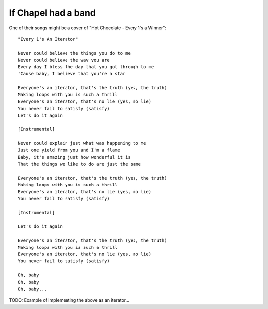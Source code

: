 If Chapel had a band
====================

One of their songs might be a cover of "Hot Chocolate - Every 1's a Winner"::

    "Every 1's An Iterator"

    Never could believe the things you do to me
    Never could believe the way you are
    Every day I bless the day that you got through to me
    'Cause baby, I believe that you're a star

    Everyone's an iterator, that's the truth (yes, the truth)
    Making loops with you is such a thrill
    Everyone's an iterator, that's no lie (yes, no lie)
    You never fail to satisfy (satisfy)
    Let's do it again

    [Instrumental]

    Never could explain just what was happening to me
    Just one yield from you and I'm a flame
    Baby, it's amazing just how wonderful it is
    That the things we like to do are just the same

    Everyone's an iterator, that's the truth (yes, the truth)
    Making loops with you is such a thrill
    Everyone's an iterator, that's no lie (yes, no lie)
    You never fail to satisfy (satisfy)

    [Instrumental]

    Let's do it again

    Everyone's an iterator, that's the truth (yes, the truth)
    Making loops with you is such a thrill
    Everyone's an iterator, that's no lie (yes, no lie)
    You never fail to satisfy (satisfy)

    Oh, baby
    Oh, baby
    Oh, baby...

TODO: Example of implementing the above as an iterator...
